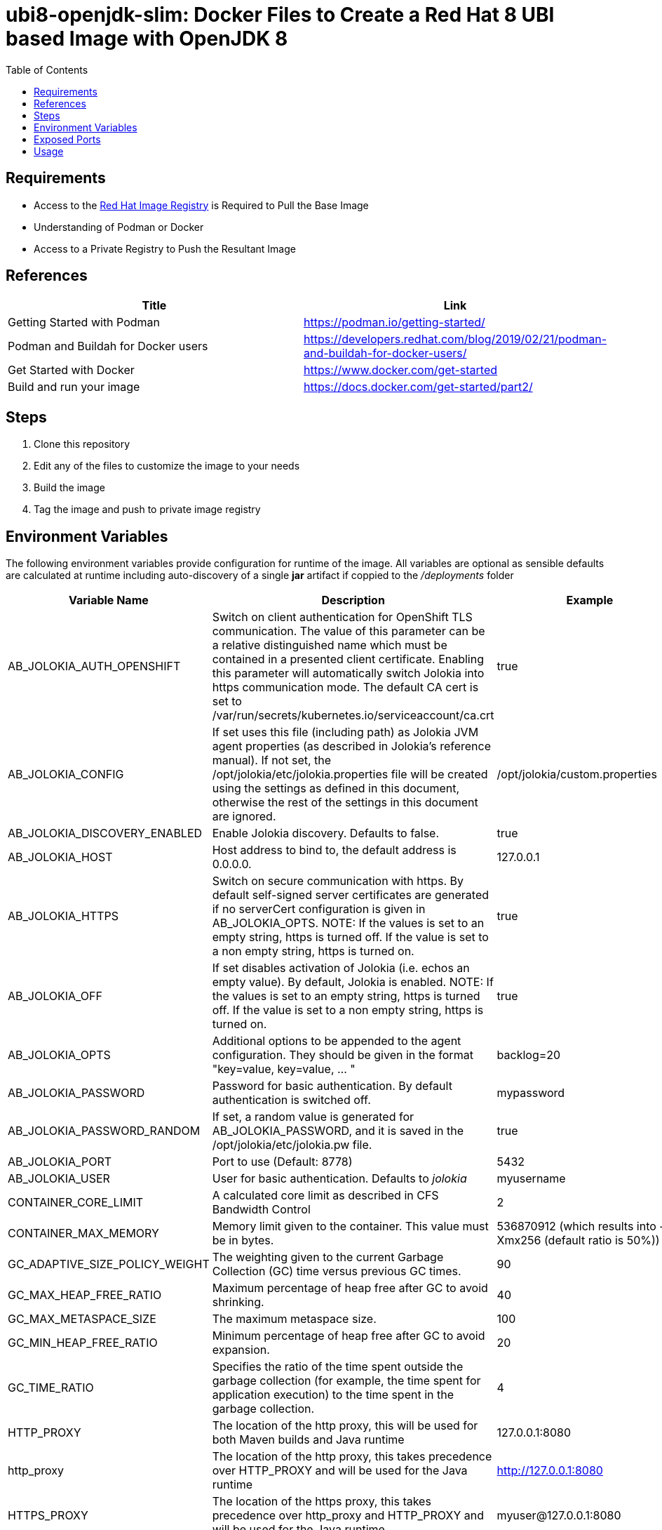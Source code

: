 ubi8-openjdk-slim: Docker Files to Create a Red Hat 8 UBI based Image with OpenJDK 8
====================================================================================
:toc:
:toc-placement: preamble
:toclevels: 1
:showtitle:
:Some attr: Some value

{empty}

== Requirements
* Access to the https://registry.redhat.io[Red Hat Image Registry] is Required to Pull the Base Image
* Understanding of Podman or Docker
* Access to a Private Registry to Push the Resultant Image

== References
[options="header",cols="2"]
|===========================
| Title
| Link

| Getting Started with Podman 
| https://podman.io/getting-started/

| Podman and Buildah for Docker users
| https://developers.redhat.com/blog/2019/02/21/podman-and-buildah-for-docker-users/

| Get Started with Docker
| https://www.docker.com/get-started

| Build and run your image
| https://docs.docker.com/get-started/part2/
|===========================

== Steps
. Clone this repository
. Edit any of the files to customize the image to your needs
. Build the image
. Tag the image and push to private image registry

== Environment Variables
The following environment variables provide configuration for runtime of the image. All variables are optional as sensible defaults are calculated at runtime including auto-discovery of a single *jar* artifact if coppied to the _/deployments_ folder

[options="header",cols="3"]
|===========================
| Variable Name
| Description
| Example

| AB_JOLOKIA_AUTH_OPENSHIFT
| Switch on client authentication for OpenShift TLS communication. The value of this parameter can be a relative distinguished name which must be contained in a presented client certificate. Enabling this parameter will automatically switch Jolokia into https communication mode. The default CA cert is set to /var/run/secrets/kubernetes.io/serviceaccount/ca.crt
| true

| AB_JOLOKIA_CONFIG
| If set uses this file (including path) as Jolokia JVM agent properties (as described in Jolokia’s reference manual). If not set, the /opt/jolokia/etc/jolokia.properties file will be created using the settings as defined in this document, otherwise the rest of the settings in this document are ignored.
| /opt/jolokia/custom.properties

| AB_JOLOKIA_DISCOVERY_ENABLED
| Enable Jolokia discovery. Defaults to false.
| true

| AB_JOLOKIA_HOST
| Host address to bind to, the default address is 0.0.0.0.
| 127.0.0.1

| AB_JOLOKIA_HTTPS
| Switch on secure communication with https. By default self-signed server certificates are generated if no serverCert configuration is given in AB_JOLOKIA_OPTS. NOTE: If the values is set to an empty string, https is turned off. If the value is set to a non empty string, https is turned on.
| true

| AB_JOLOKIA_OFF
| If set disables activation of Jolokia (i.e. echos an empty value). By default, Jolokia is enabled. NOTE: If the values is set to an empty string, https is turned off. If the value is set to a non empty string, https is turned on.
| true

| AB_JOLOKIA_OPTS
| Additional options to be appended to the agent configuration. They should be given in the format "key=value, key=value, …​ "
| backlog=20

| AB_JOLOKIA_PASSWORD
| Password for basic authentication. By default authentication is switched off.
| mypassword

| AB_JOLOKIA_PASSWORD_RANDOM
| If set, a random value is generated for AB_JOLOKIA_PASSWORD, and it is saved in the /opt/jolokia/etc/jolokia.pw file.
| true

| AB_JOLOKIA_PORT
| Port to use (Default: 8778)
| 5432

| AB_JOLOKIA_USER
| User for basic authentication. Defaults to 'jolokia'
| myusername

| CONTAINER_CORE_LIMIT
| A calculated core limit as described in CFS Bandwidth Control
| 2

| CONTAINER_MAX_MEMORY
| Memory limit given to the container. This value must be in bytes.
| 536870912 (which results into -Xmx256 (default ratio is 50%))

| GC_ADAPTIVE_SIZE_POLICY_WEIGHT
| The weighting given to the current Garbage Collection (GC) time versus previous GC times.
| 90

| GC_MAX_HEAP_FREE_RATIO
| Maximum percentage of heap free after GC to avoid shrinking.
| 40

| GC_MAX_METASPACE_SIZE
| The maximum metaspace size.
| 100

| GC_MIN_HEAP_FREE_RATIO
| Minimum percentage of heap free after GC to avoid expansion.
| 20

| GC_TIME_RATIO
| Specifies the ratio of the time spent outside the garbage collection (for example, the time spent for application execution) to the time spent in the garbage collection.
| 4

| HTTP_PROXY
| The location of the http proxy, this will be used for both Maven builds and Java runtime
| 127.0.0.1:8080

| http_proxy
| The location of the http proxy, this takes precedence over HTTP_PROXY and will be used for the Java runtime
| http://127.0.0.1:8080

| HTTPS_PROXY
| The location of the https proxy, this takes precedence over http_proxy and HTTP_PROXY and will be used for the Java runtime
| myuser@127.0.0.1:8080

| https_proxy
| The location of the https proxy, this takes precedence over http_proxy, HTTP_PROXY, and HTTPS_PROXY and will be used for the Java runtime
| myuser:mypass@127.0.0.1:8080

| JAVA_APP_DIR
| The directory where the application resides. All paths in your application are relative to this directory.
| myapplication/

| JAVA_APP_JAR
| A jar file with an appropriate manifest so that it can be started with Java -jar if no JAVA_MAIN_CLASS is set. In all cases this jar file is added to the classpath, too.
| 

| JAVA_APP_NAME
| Name to use for the process
| demo-app

| JAVA_ARGS
| Arguments passed to the Java application
| hello_world

| JAVA_CLASSPATH
| The classpath to use. If JAVA_LIB_DIR is set, the startup script checks for a file JAVA_LIB_DIR/classpath. If it is not set, the startup script checks for a file JAVA_APP_DIR/classpath and use its content as classpath. If this file doesn’t exists all jars in the application directory are added (classes:JAVA_APP_DIR/*).
| 

| JAVA_DEBUG
| If set remote debugging will be switched on
| true

| JAVA_DEBUG_PORT
| Port used for remote debugging. Default: 5005
| 9009

| JAVA_LIB_DIR
| Directory holding the Java jar files as well an optional classpath file which holds the classpath. Either as a single-line classpath (colon separated) or with jar files listed line-by-line. If not set JAVA_LIB_DIR is the same as JAVA_APP_DIR.
| 

| JAVA_MAIN_CLASS
| A main class to use as argument for Java. When this environment variable is given, all jar files in JAVA_APP_DIR are added to the classpath as well as JAVA_LIB_DIR.
| com.example.MyMainClass

| JAVA_MAX_MEM_RATIO
| It is used when no -Xmx option is given in JAVA_OPTIONS. This is used to calculate a default maximal Heap Memory based on a containers restriction. If used in a Docker container without any memory constraints for the container then this option has no effect. If there is a memory constraint then -Xmx is set to a ratio of the container available memory as set here. The default is 50 which means 50% of the available memory is used as an upper boundary. You can skip this mechanism by setting this value to 0 in which case no -Xmx option is added.
| 40

| JAVA_OPTIONS
| JVM options passed to the Java command
| -verbose:class

| NO_PROXY
| A comma-separated lists of hosts, IP addresses or domains that can be accessed directly, this will be used for both Maven builds and Java runtime
| foo.example.com,bar.example.com

| no_proxy
| A comma-separated lists of hosts, IP addresses or domains that can be accessed directly, this takes precedence over NO_PROXY and will be used for both Maven builds and Java runtime
| *.example.com

|===========================


== Exposed Ports
[options="header",cols="2"]
|===========================
| Port
| Description

| 8080
| Default port for *HTTP* access to deployed Java application

| 8443
| Default port for *HTTPS* access to deployed Java application

| 8778
| Default port for *Jolokia*

| 9799
| Default port for *Prometheus*
|===========================

== Usage

=== Creating Initial Base Image
* Build the Image
+
[source, bash]
----
$ podman build -t <image-name>:<tag> . <1>
----
<1> Local image tag can be specified by providing *-t* flag

* Tag Image
+
[source, bash]
----
$ podman tag <image-name>:<tag> \ <1>
  <private-registry-url[:port]>/<image-name>:<tag> <2>  
----
<1> Image to apply the tag to
<2> Tag to be applied to the private registry image

* Push Image to Private Registry
+
[source, bash]
----
$ podman push <private-registry-url[:port]>/<image-name>:<tag>
----

=== Using Base Image
* Package the Java artifact using preferred build tool
* Create Dockerfile with a COPY instruction copying the artifact/s to _/deplyoment_ and changing ownership to container user _1001_
* Use resultant image 

.Sample Dockerfile
[source,yaml]
----
FROM <private-registry-url[:port]>/<image>:<tag> <1>
COPY --chown=1001:root <path-to-java-artifact>  /deployments/ <2>
----
<1> Specify base image location
<2> Copy Java artifacts to target directory and change ownership to non-privileged user
